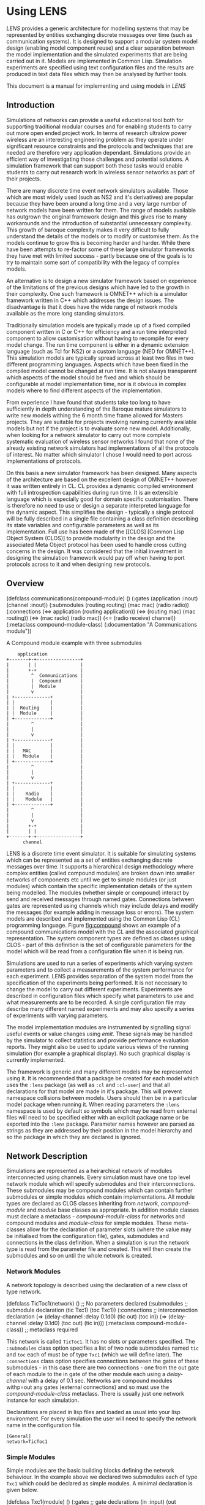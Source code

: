 #+LINK: CLOS http://www.dreamsongs.com/CLOS.html
* Using LENS
[[LENS]] provides a generic architecture for modelling systems that may be
represented by entities exchanging discrete messages over time (such
as communication systems). It is designed to support a modular system
model design (enabling model component reuse) and a clear separation
between the model implementation and the simulated experiments that
are being carried out in it. Models are implemented in Common
Lisp. Simulation experiments are specified using text configuration
files and the results are produced in text data files which may then
be analysed by further tools.

This document is a manual for implementing and using models in
[[LENS]]

** Introduction
# Position
Simulations of networks can provide a useful educational tool both for
supporting traditional modular courses and for enabling students to
carry out more open ended project work. In terms of research ultralow
power wireless are an interesting engineering problem as they operate
under significant resource constraints and the protocols and
techniques that are needed are therefore very application dependant.
Simulations provide an efficient way of investigating those challenges
and potential solutions. A simulation framework that can support both
these tasks would enable students to carry out research work in
wireless sensor networks as part of their projects. 

# Problem
There are many discrete time event network simulators available. Those
which are most widely used (such as NS2 and it's derivatives) are
popular because they have been around a long time and a very large
number of network models have been written for them. The range of
models available has outgrown the original framework design and this
gives rise to many workarounds and the introduction of substantial
unnecessary complexity. This growth of baroque complexity makes it
very difficult to fully understand the details of the models or to
modify or customise them. As the models continue to grow this is
becoming harder and harder. While there have been attempts to
re-factor some of these large simulator frameworks they have met with
limited success - partly because one of the goals is to try to
maintain some sort of compatibility with the legacy of complex models.

An alternative is to design a new simulator framework based
on experience of the limitations of the previous designs which have
led to the growth in their complexity. One such framework is OMNET++
which is a simulator framework written in C++ which addresses the design
issues. The disadvantage is that it does have the wide range of network
models available as the more long standing simulators.

Traditionally simulation models are typically made up of a fixed
compiled component written in C or C++ for efficiency and a run time
interpreted component to allow customisation without having to
recompile for every model change. The run time component is either in
a dynamic extension language (such as Tcl for NS2) or a custom
language (NED for OMNET++). This simulation models are typically
spread across at least two files in two different programming
languages.  Aspects which have been fixed in the compiled model cannot
be changed at run time. It is not always transparent which aspects of
the model should be fixed and which should be configurable at model
implementation time, nor is it obvious in complex models where to find
different aspects of the implementation.

From experience I have found that students take too long to have
sufficiently in depth understanding of the Baroque mature simulators
to write new models withing the 6 month time frame allowed for Masters
projects. They are suitable for projects involving running currently
available models but not if the project is to evaluate some new model.
Additionally, when looking for a network simulator to carry out more
complete systematic evaluation of wireless sensor networks I found
that none of the already existing network simulators had
implementations of all the protocols of interest. No matter which
simulator I chose I would need to port across implementations of
protocols.

On this basis a new simulator framework \acr{LENS} has been
designed. Many aspects of the architecture are based on the excellent
design of OMNET++ however it was written entirely in
\gls{CL}. \gls{CL} provides a dynamic compiled environment with full
introspection capabilities during run time. It is an extensible
language which is especially good for domain specific customisation.
There is therefore no need to use or design a separate interpreted
language for the dynamic aspect. This simplifies the design -
typically a single protocol will be fully described in a single file
containing a class definition describing its state variables and
configurable parameters as well as its implementation.  Full use has
been made of the [[CLOS] [Common Lisp Object System (CLOS)] to provide
modularity in the design and the associated Meta Object protocol has
been used to handle cross cutting concerns in the design.  It was
considered that the initial investment in designing the simulation
framework would pay off when having to port protocols across to it and
when designing new protocols.

** Overview

#+BEGIN_EXAMPLE lisp
(defclass communications(compound-module)
 ()
 (:gates
  (application :inout)
  (channel :inout))
 (:submodules
  (routing routing)
  (mac mac)
  (radio radio))
 (:connections
  (<=> application (routing application))
  (<=> (routing mac) (mac routing))
  (<=> (mac radio) (radio mac))
  (<= (radio receive) channel))
 (:metaclass compound-module-class)
 (:documentation "A Communications module"))
#+END_EXAMPLE
#+CAPTION: A Compound module example with three submodules
#+NAME: fig:compound
#+begin_src ditaa :file compound-module-example.png :cmdline -r -E
    application
+-------+-+----------------+
|       | |                |
|       +-+                |
|        ^  Communications |
|        |  Compound       |
|        |  Module         |
|        v                 |
| +-------------+          |
| |             |          |
| |  Routing    |          |
| |  Module     |          |
| +-------------+          |
|        ^                 |
|        |                 |
|        v                 |
| +-------------+          |
| |             |          |
| |   MAC       |          |
| |   Module    |          |
| +-------------+          |
|        ^                 |
|        |                 |
|        v                 |
| +-------------+          |
| |             |          |
| |    Radio    |          |
| |    Module   |          |
| +-------------+          |
|        ^                 |
|        |                 |
|        v                 |
|       +-+                |
|       | |                |
+-------+-+----------------+
      channel
#+end_src

#+results: fig:compound
[[file:compound-module-example.png]]

LENS is a discrete time event simulator. It is suitable for simulating
systems which can be represented as a set of entities exchanging
discrete messages over time. It supports a hierarchical design
methodology where complex entities (called compound modules) are
broken down into smaller networks of components etc until we get to
simple modules (or just modules) which contain the specific
implementation details of the system being modelled. The modules
(whether simple or compound) interact by send and received messages
through named gates. Connections between gates are represented using
channels which may include delays and modify the messages (for example
adding in message loss or errors).  The system models are described
and implemented using the Common Lisp (CL) programming
language. Figure [[fig:compound]] shows an example of a compound
communications model with the CL and the associated graphical
representation.  The system component types are defined as classes
using CLOS - part of this definition is
the set of configurable parameters for the model which will be read
from a configuration file when it is being run.

Simulations are used to run a series of experiments which
varying system parameters and to collect a measurements
of the system performance for each experiment. LENS provides
separation of the system model from the specification of the
experiments being performed. It is not necessary to change the
model to carry out different experiments. Experiments are described in
configuration files which specify what parameters to use and what
measurements are to be recorded. A single configuration file may
describe many different named experiments and may also specify a
series of experiments with varying parameters. 

The model implementation modules are instrumented by
signalling signal useful events or value changes using [[emit]]. These signals
may be handled by the simulator to collect statistics and provide
performance evaluation reports. They might also be used to update
various views of the running simulation (for example a graphical
display). No such graphical display is currently implemented.

The framework is generic and many different models may be represented
using it. It is recommended that a package be created for each model
which uses the =:lens= package (as well as =:cl= and =:cl-user=)
and that all declarations for that model are made in it's
package. This will prevent namespace collisions between models. Users
should then be in a particular model package when running it. When
reading parameters the =:lens= namespace is used by default so
symbols which may be read from external files will need to be
specified either with an explicit package name or be exported into the
=:lens= package. Parameter names however are parsed as strings as
they are addressed by their position in the model hierarchy and so the
package in which they are declared is ignored.

# % • Should be self contained as many people will only read this section!
# % Briefly state:
# % – The purpose of the report
# % – Context overview of the background
# % – Methods summary only
# % – Main findings summary only
# % – Main conclusions
# % – Main recommendations
# % • Use plain English, avoid acronyms and abbreviations.
# % • Do NOT refer to figures, appendices, tables in the report.
# % • Keep it short (less than 5% of the word count is a good guide).
# % • This should always be written LAST and written as a separate piece of work
# % NOT cut and pasted from the main report! There are three models that are
# % widely used for structuring summaries:
# % 1. 4Ps Position; Problem; Possibilities; Proposal
# % Position beforehand, problem that you investigated, possible solutions
# % and which of these you propose and why.
# % 2. Problem; Cause; Solution
# % Problem investigated, what is causing it and how to solve it.
# % 3. Problem; Action; Result
# % The original problem, what you have done about it and how it is now.


# % Introduction States the objectives of the report and comments on the way the topic of
# % the report is to be treated. Leads straight into the report itself. To set the scene
# % and give the background and purpose to the report. It will include:
# % • Background; reason for doing the work.

# % • Purpose of the investigation/research.

# % • Dates.
# % • Methods/procedures used to get the results.

** Network Description

Simulations are represented as a heirarchical network of
modules interconnected using channels. Every simulation must have one
top level network module which will specify submodules and their
interconnections. These submodules may be compound modules which can
contain further submodules or simple modules which contain
implementations. All module types are declared as CLOS classes
inheriting from [[network]], [[compound-module]] and
[[module]] base classes as appropriate. In addition module classes
must declare a metaclass - [[compound-module-class]] for
networks and compound modules and [[module-class]] for simple
modules. These meta-classes allow for the declaration of parameter
slots (where the value may be initialised from the configuration
file), gates, submodules and connections in the class definition.
When a simulation is run the network type is read from the parameter
file and created. This will then create the submodules and so on until
the whole network is created.

*** Network Modules

A network topology is described using the declaration of a new class
of type network.

#+BEGIN_EXAMPLE lisp
(defclass TicToc1(network)
 ()                   ;; No parameters declared
 (:submodules         ;; submodule declaration
  (tic Txc1)
  (toc Txc1))
 (:connections        ;; interconnection declaration
  (=> (delay-channel :delay 0.1d0) (tic out) (toc in))
  (=> (delay-channel :delay 0.1d0) (toc out) (tic in)))
 (:metaclass compound-module-class)) ;; metaclass required
#+END_EXAMPLE

This network is called =TicToc1=. It has no slots or parameters specified. The
=:submodules= class option specifies a list of two node submodules
named =tic= and =toc= each of must be of type =Txc1= (which
we will define later). The =:connections= class option specifies
connections between the gates of these submodules - in this case there
are two connections - one from the out gate of each module to the in
gate of the other module each using a [[delay-channel]] with a delay of
0.1 sec. Networks are compound modules withp=out any gates (external
connections) and so must use the [[compound-module-class]]
metaclass. There is usually just one network instance for each simulation.

Declarations are placed in lisp files and loaded as usual
into your lisp environment. For every simulation the user will need to
specify the network name in the configuration
file.

#+BEGIN_EXAMPLE
[General]
network=TicToc1
#+END_EXAMPLE

*** Simple Modules

Simple modules are the basic building blocks defining the network
behaviour. In the example above we declared two submodules each of
type =Txc1= which could be declared as simple modules. A minimal
declaration is given below.

#+BEGIN_EXAMPLE lisp
(defclass Txc1(module)
  ()
  (:gates       ;; gate declarations
   (in :input)
   (out :output))
  (:metaclass module-class)) ;; module-class metaclass required for simple modules
#+END_EXAMPLE

In this declaration we have defined a module which has two gates, one
input gate which can receive messages named =in= and one output gate
which can send messages named =out=. These named gates were used when
specifying the connections for the =TicToc= network declared
previously.

In addition to declaring the simple model class we need to define an
implementation. We do this by writing methods with the required
behaviour. In this case we want the modules to resend a message to
their output gate when they receive it on their input
gate. Additionally to get the process started we need one of the
modules to send a message on startup.

#+BEGIN_EXAMPLE lisp
(defmethod initialize list ((module Txc1) &optional (stage 0))
  (when (eql (name module) 'tic)
    (send module (make-instance 'message :name 'TicTocMsg) 'out))
  t)

(defmethod handle-message((module Txc1) msg)
  (send module msg 'out))
#+END_EXAMPLE

After the simulator has constructed the network entities from the
definitions and configuration file the [[initialize]] generic
function is called recursively depth first on the network hierarchy.
This takes the module an initialisation stage number as
arguments. Simple Modules define their initialisation here and return
true if their initialisation is finished. Multiple stage
initialisation is enabled. This may be necessary where there is a
cross dependence in initialisation between modules. In this case the
=initialize= function will be called with increasing stage number
until it returns true i.e. if a module requires multiple stage
initialisation it should return nil until it has reached its last
stage when it should return true. In this simple example we only want
one module to start the message sending process so we check it is
named =tic= and if so send a new message to the =out= gate.

When a message is received by a module the [[handle-message]] method is
called with the module and message arguments. Every simple module will
want to specialise this method to implement their behaviour. In this
example it is specialised on the =Txc1= class and it immediately
calls [[send]] to send the message to the =out= gate of the module.

*** Compound Modules

The above network nodes were very simple and could be implemented as
simple modules. In general however nodes will involve complex
behaviour and we will want to break their implementation down into
simpler components. A compound module can be used in this
case. Figure [[fig:compound]] shows an example of such a module. It
has the list of submodules and connections (as per the network
modules) as well as a list of external gates which can also be
connected to submodule gates.

Generally all of the behavioural implementation is defined in simple
modules however it is possible to add to or override some of the
default behaviour in compound modules. An example of this is were the
network of submodules and interconnections may be parameterised and
therefore a method may be added to add in the necessary network
behaviour creation before module initialisation [fn:1].

[fn:1] This is a substantial difference from OMNET were all behaviour had to be in
simple modules and a common pattern was to have to create simple
modules that would then modify the connectivity in their parent
compound modules

*** Gates

Gates are the named input and output ports of both simple or compound
modules. They are given symbolic names, and may be declared either as
=:input=, =:output= or =:inout= (which creates both an input and
output gate of the same name. Additionally a numerical second argument
may be used to declare an array of gates. This may be 0 indicating
that it the array may be extended during module initialisation or may
be the name of a module slot specifying the size. The basic addressing
format for gates is =(name [index] [direction])= or =name= which is
used by the [[gate]] generic function to return a named gate for a
module. The =:index= keyword argument '++ may be used to indicate that
a new gate should be created on the addressed gate array. If the
direction is obvious from the context (e.g. it must be =:output= when
sending a message) then it may be left off the address.

*** Channels

Channels are the final component types which are used to create a
simulation. LENS provides two inbuilt channel types. The
[[ideal-channel]] which is the default and has zero
propagation and transmission delay and is always enabled. The
[[delay-channel]] has a propagation delay specified using a
=:delay= argument and may be disabled. In addition the
[[transmission-channel]] base class is provided for more complex
behaviour - taking account of transmission time, packet loss etc. Most
derived channels will be based on this class and must specialise the
[[process-message]] generic function to provide the required
functionality. This method should model the transmission of the given message starting
at the given time, and return the propagation delay, transmission
duration, and discard flag in a [[channel-result]] structure. The
transmission duration and bit error modeling only applies to instances
of [[packet]] and should be skipped for non-packet messages. The
method does not need to set the duration of the packet; this is done
by the simulation kernel. However, the method should set the [[bit-error-p]]
on the packet if error modeling results in bit errors. If the
discard flag is set in the result object, it means that the message
object should be deleted by the simulation kernel; this facility can
be used to model that the message gets lost in the channel.

The method does not need to throw error on overlapping transmissions,
or if the packet's duration field is already set; these checks are
done by the simulation kernel before [[process-message]] is called.

In addition they may wish to implement [[nominal-datarate]] and
[[calculate-duration]] methods.

*** Parameters

All modules and channels can be configured using named
parameters. In LENS parameters are defined as slots in
the class definition with =:parameter= argument set to true. If the
slot is not initialised by slot argument during object creation the
object will try and read a value from the configuration file. If no
value is defined in the configuration file then the default
initialisation form is evaluated and used [fn:2].

[fn:2] Another significant difference from OMNET++ where the
  parameters were declared in the ned files and had to be explicitely
  read in the C++ implementation code to configure the modules.

#+BEGIN_EXAMPLE lisp
(defclass Txc4(Txc1)
  ((send-msg-on-init
    :parameter t :initarg :send-msg-on-init :initform nil :type boolean
    :reader send-msg-on-init
    :documentation "Whether module should send message on initialization"))
  (:metaclass module-class))
#+END_EXAMPLE

In this example The =send-msg-on-init=
instance slot is declared as a parameter. If the initialisation
argument =:send-msg-on-init= is specified during creation of a
=Txc4= (either in code or in the module specification in a compound
module) then its value will be used. Otherwise the simulation
configuration will be checked for a value. Finally if neither of these
are specified the =:initform= value will be used as the default. 

When declaring parameter slots you should specify a
format to be used to parse the configuration string into an internal
type. By default this is derived from the declared slot =:type=
however the slot =:format= may be used to customise this parsing
for example to allow for additional error checking. This argument
takes any format type specification understood by the
=data-format-validation= library and new format types may be added
as per that library. If no format or type are declared the parameter
will be read in as a string.

** Messages and Packets

[[message]] instances in LENS are used to represent events, packets,
commands, jobs, customers and other types of entities depending on the
model domain. They may be sent through gates and channels between
modules or may be send directly to a module. The base [[message]]
class records the creation time, transmission time, arrival time and
the source and destination entites. The [[send]] generic function
provides the basic mechanism for a module to send a message out
through one of its named gates. The gate can be an actual gate object
or it's specifier.

The simulator will call [[handle-message]] with the module and
message when at the message arrival time.

[[packet]] instances objects are messages used to represent network packets.

All message and packet types must override the [[duplicate]] method
to provide proper duplication semantics (i.e. must explicitely copy
slots from an originating packet to a duplicate one. The
[[encapsulate]] and [[decapsulate]]  methods are used to embed and
access higher level encapsulated packets. Duplication does results in
the originating and duplicate packets sharing the same encapsulated
packet - however decapsulating returns a duplicate of the encapsulated
packet ensuring appropriate copy semantics are maintained
efficiently through this interface.

The [[control-info]] field in packets may be used to pass additional
information with packets as they are passed between protocol layers -
for example command information to a lower layer as the packet is
passed down or additional information associated with packet reception
as the packet is passed up a protocol stack.

** Signals and Instrumentation

For a simulation to be useful it must collect useful information on
the model operation. Separating our the generation of the information
from the collecting and reporting of it allows for the maximum
flexibility and generality. The LENS this is achieved with the use
of named signals which may be emitted with useful information in the
model implementation code and which can then be collected and analysed
by listeners attached to the various modules in the simulation.

The [[register-signal]] function is normally called as a top level form to register a
particular named signal with the symbol. Adding documentation is
recommended so that other implements may reuse it if they have similar
semantics. Registering commonly used signals ensures that their
handling will be optimised.

In the model implementation the [[emit]] method is called to broadcast a
signal. This may optionally take an argument (for example a count)
associated with that signal. Listeners registered to receive this
signal in the broadcasting module or above it in the hierarchy will
all receive the signal in via the [[receive-signal]] method.  If the
generation of the broadcast signal is expensive the [[may-have-listeners]]
function may be called to check whether it is necessary first.

Modules call the [[subscribe]] and [[unsubscribe]] functions to register or unregister a listener object
for a particular signal on a particular module. A listener may be
registered to more than one signal or module and can use the
source-component, signal and value arguments to differentiate the
source as required).

As an example an application module might register signals for packet
transmission and reception at the top level in the source file.

#+begin_EXAMPLE lisp
(register-signal
 'packet-receive
 "Emitted when application receives a packet.")

(register-signal
 'packet-send
 "Emitted when application sends a packet.")
#+END_EXAMPLE

In the relevant code implementation for transmission and reception it may call
=(emit application 'packet-send packet)= or =(emit application
  'packet-receive packet)= respectively to inform the relevant listeners of
these events. These send the actual packet as a value. Listeners
should not modify the packet but may read values from them.

*** Statistics

Network instrumentation is performed by registering listeners which
can receive signals and perform the relevant analysis. These are
registered as part of a module class declaration as statistic
properties of that module e.g.

#+BEGIN_EXAMPLE lisp
(defclass application(wsn-module)
  ( 
    ;; parameter declarations
   )
  (:gates
    ;; gate declarations
  }
  (:properties
   :statistic (latency
               :source (latency packet-receive)
               :title "application latency"
               :default ((histogram :min 0)))
   :statistic (packet-receive :title "application packets received"
                              :default (count))
   :statistic (packet-receive-per-node
               :title "packets received per node"
               :source (source (control-info packet-receive))
               :default (indexed-count))
   :statistic (packet-send :title "application packets sent"
                           :default (count)))
  (:metaclass module-class)
  (:documentation "Application connects to sensors for measurements
  and to communication module for sending/receiving data."))
#+END_EXAMPLE

This example declares four different statistics associated using the
=packet-send= and =packet-receive= signals. Each statistics is
given a name and title (used in reports), a source declaration (a
function which when applied to the signal value will return a number)
and a list of default and optional statistics to be performed on the
source value. These statistics are registered listener classes which 
will collect their received values and produce either scalar or
vector outputs from the simulation for analysis. See the
=statistics.lisp= and =statistics-impl.lisp= core files for
more information. Whether a particular statistic is active or not is
controlled in the simulation configuration file - those declared as
default are active unless turned off and those declare optional are
not active unless turned on in the configuration file. The
framework allows for the implementation and declaration of new
statistic listener types if required. 

** Configuring Simulations and Experiments

